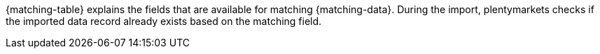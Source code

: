 {matching-table} explains the fields that are available for matching {matching-data}.
During the import, plentymarkets checks if the imported data record already exists based on the matching field.
